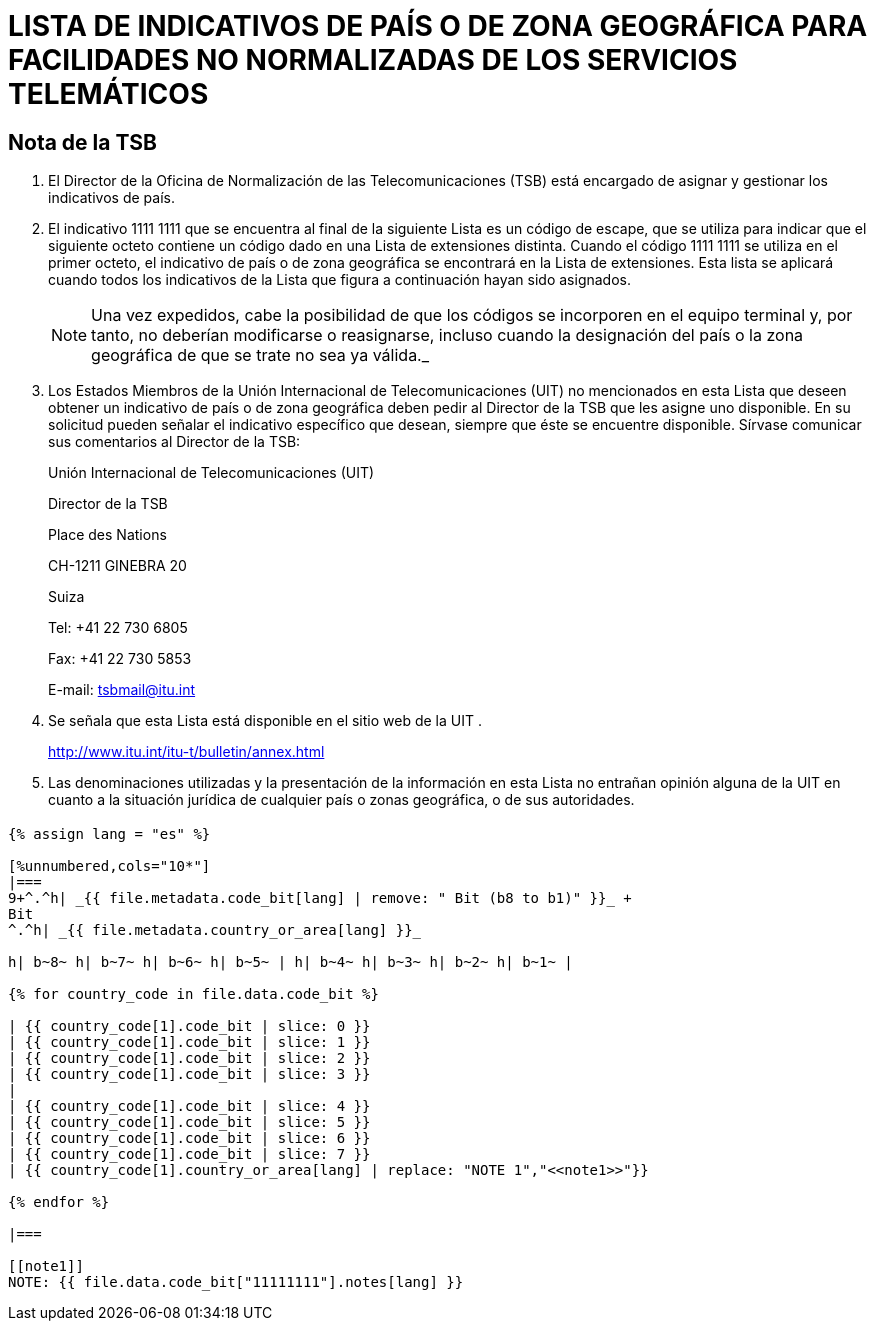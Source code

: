 = LISTA DE INDICATIVOS DE PAÍS O DE ZONA GEOGRÁFICA PARA FACILIDADES NO NORMALIZADAS DE LOS SERVICIOS TELEMÁTICOS
:bureau: T
:series: COMPLEMENTO DE LA RECOMENDACIÓN UIT- T.35 (02/2000)
:language: es
:docnumber: 1002
:published-date: 2012-04-15
:status: published
:doctype: service-publication
:annex-title-es: Anexo al Boletín de Explotación de la UIT
:annex-id: N.° 1002
:imagesdir: images
:mn-document-class: itu
:mn-output-extensions: xml,html,pdf,doc,rxl
:local-cache-only:

[preface]
== Nota de la TSB

[class=steps]
. El Director de la Oficina de Normalización de las Telecomunicaciones (TSB) está encargado de asignar y gestionar los indicativos de país.

. El indicativo 1111&nbsp;1111 que se encuentra al final de la siguiente Lista es un código de escape, que se utiliza para indicar que el siguiente octeto contiene un código dado en una Lista de extensiones distinta. Cuando el código 1111&nbsp;1111 se utiliza en el primer octeto, el indicativo de país o de zona geográfica se encontrará en la Lista de extensiones. Esta lista se aplicará cuando todos los indicativos de la Lista que figura a continuación hayan sido asignados.
+
NOTE: Una vez expedidos, cabe la posibilidad de que los códigos se incorporen en el equipo terminal y, por tanto, no deberían modificarse o reasignarse, incluso cuando la designación del país o la zona geográfica de que se trate no sea ya válida._

. Los Estados Miembros de la Unión Internacional de Telecomunicaciones (UIT) no mencionados en esta Lista que deseen obtener un indicativo de país o de zona geográfica deben pedir al Director de la TSB que les asigne uno disponible. En su solicitud pueden señalar el indicativo específico que desean, siempre que éste se encuentre disponible. Sírvase comunicar sus comentarios al Director de la TSB:
+
Unión Internacional de Telecomunicaciones (UIT)
+
Director de la TSB
+
Place des Nations
+
CH-1211 GINEBRA 20
+
Suiza
+
Tel: +41 22 730 6805
+
Fax: +41 22 730 5853
+
E-mail: tsbmail@itu.int

. Se señala que esta Lista está disponible en el sitio web de la UIT .
+
http://www.itu.int/itu-t/bulletin/annex.html

. Las denominaciones utilizadas y la presentación de la información en esta Lista no entrañan opinión alguna de la UIT en cuanto a la situación jurídica de cualquier país o zonas geográfica, o de sus autoridades.

== {blank}


[yaml2text,T-SP-T.35-2012-OAS.yaml,file]
----
{% assign lang = "es" %}

[%unnumbered,cols="10*"]
|===
9+^.^h| _{{ file.metadata.code_bit[lang] | remove: " Bit (b8 to b1)" }}_ +
Bit
^.^h| _{{ file.metadata.country_or_area[lang] }}_

h| b~8~ h| b~7~ h| b~6~ h| b~5~ | h| b~4~ h| b~3~ h| b~2~ h| b~1~ |

{% for country_code in file.data.code_bit %}

| {{ country_code[1].code_bit | slice: 0 }}
| {{ country_code[1].code_bit | slice: 1 }}
| {{ country_code[1].code_bit | slice: 2 }}
| {{ country_code[1].code_bit | slice: 3 }}
|
| {{ country_code[1].code_bit | slice: 4 }}
| {{ country_code[1].code_bit | slice: 5 }}
| {{ country_code[1].code_bit | slice: 6 }}
| {{ country_code[1].code_bit | slice: 7 }}
| {{ country_code[1].country_or_area[lang] | replace: "NOTE 1","<<note1>>"}}

{% endfor %}

|===

[[note1]]
NOTE: {{ file.data.code_bit["11111111"].notes[lang] }}
----
